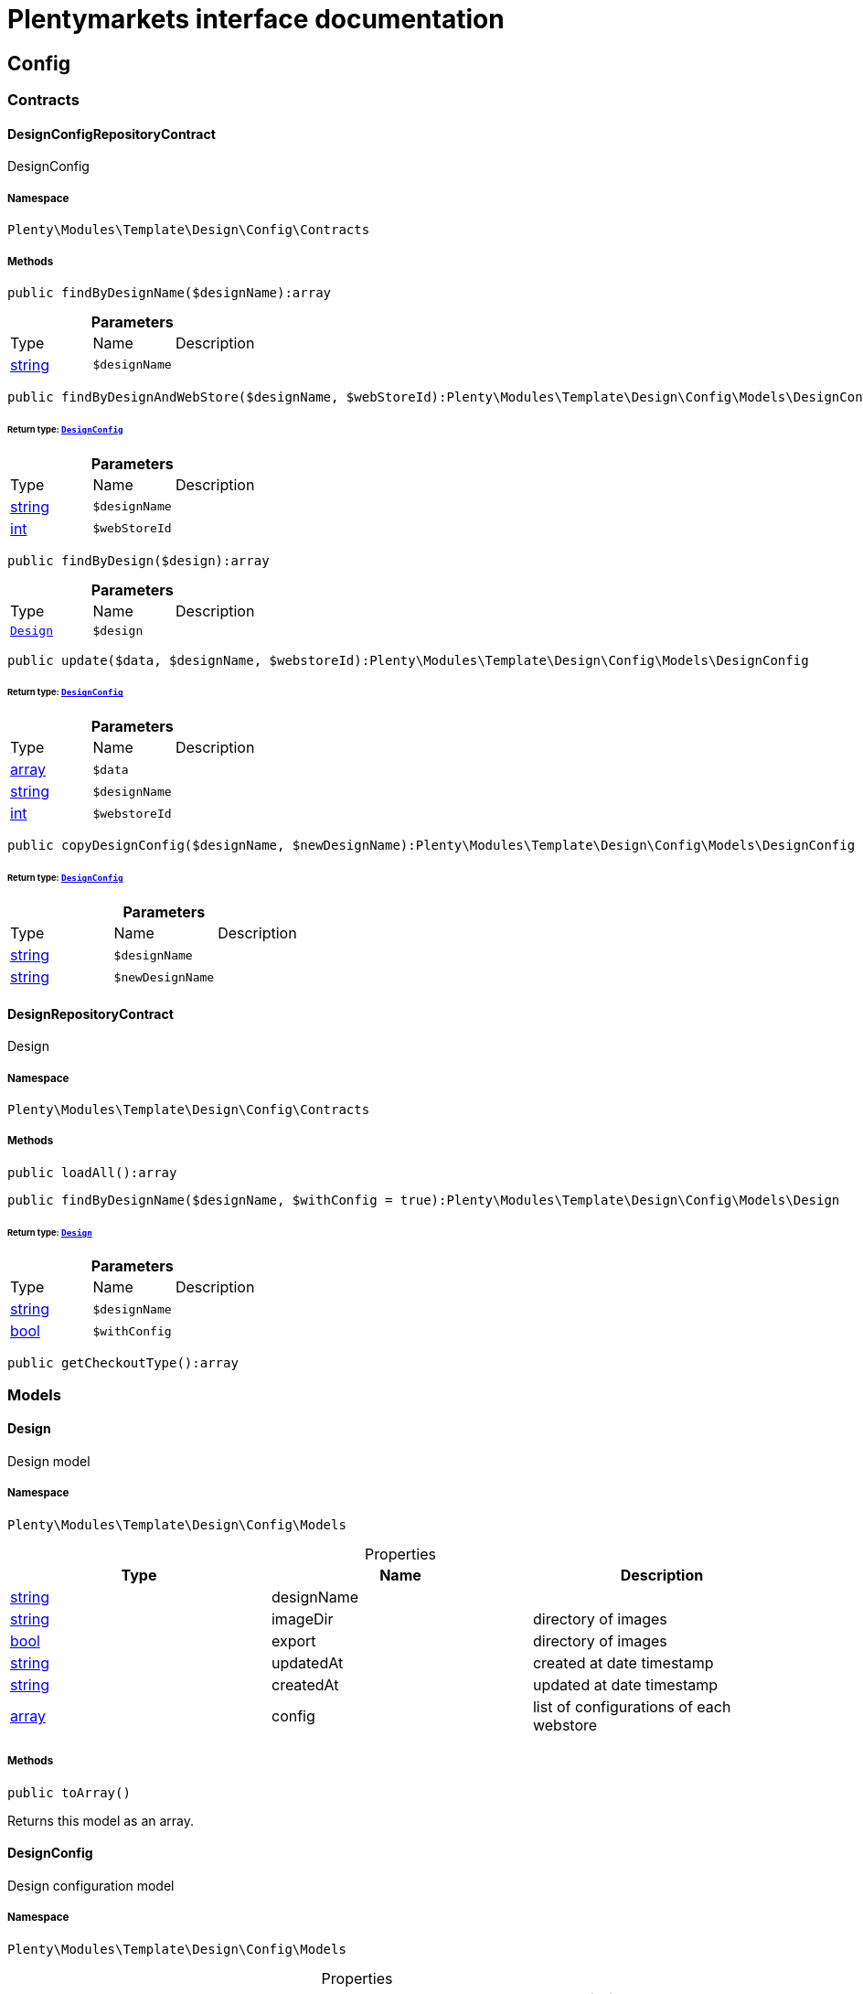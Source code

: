 :table-caption!:
:example-caption!:
:source-highlighter: prettify
:sectids!:
= Plentymarkets interface documentation


[[template_config]]
== Config

[[template_config_contracts]]
===  Contracts
[[template_contracts_designconfigrepositorycontract]]
==== DesignConfigRepositoryContract

DesignConfig



===== Namespace

`Plenty\Modules\Template\Design\Config\Contracts`






===== Methods

[source%nowrap, php]
----

public findByDesignName($designName):array

----

    







.*Parameters*
|===
|Type |Name |Description
|link:http://php.net/string[string^]
a|`$designName`
|
|===


[source%nowrap, php]
----

public findByDesignAndWebStore($designName, $webStoreId):Plenty\Modules\Template\Design\Config\Models\DesignConfig

----

    


====== *Return type:*        xref:Template.adoc#template_models_designconfig[`DesignConfig`]




.*Parameters*
|===
|Type |Name |Description
|link:http://php.net/string[string^]
a|`$designName`
|

|link:http://php.net/int[int^]
a|`$webStoreId`
|
|===


[source%nowrap, php]
----

public findByDesign($design):array

----

    







.*Parameters*
|===
|Type |Name |Description
|        xref:Template.adoc#template_models_design[`Design`]
a|`$design`
|
|===


[source%nowrap, php]
----

public update($data, $designName, $webstoreId):Plenty\Modules\Template\Design\Config\Models\DesignConfig

----

    


====== *Return type:*        xref:Template.adoc#template_models_designconfig[`DesignConfig`]




.*Parameters*
|===
|Type |Name |Description
|link:http://php.net/array[array^]
a|`$data`
|

|link:http://php.net/string[string^]
a|`$designName`
|

|link:http://php.net/int[int^]
a|`$webstoreId`
|
|===


[source%nowrap, php]
----

public copyDesignConfig($designName, $newDesignName):Plenty\Modules\Template\Design\Config\Models\DesignConfig

----

    


====== *Return type:*        xref:Template.adoc#template_models_designconfig[`DesignConfig`]




.*Parameters*
|===
|Type |Name |Description
|link:http://php.net/string[string^]
a|`$designName`
|

|link:http://php.net/string[string^]
a|`$newDesignName`
|
|===



[[template_contracts_designrepositorycontract]]
==== DesignRepositoryContract

Design



===== Namespace

`Plenty\Modules\Template\Design\Config\Contracts`






===== Methods

[source%nowrap, php]
----

public loadAll():array

----

    







[source%nowrap, php]
----

public findByDesignName($designName, $withConfig = true):Plenty\Modules\Template\Design\Config\Models\Design

----

    


====== *Return type:*        xref:Template.adoc#template_models_design[`Design`]




.*Parameters*
|===
|Type |Name |Description
|link:http://php.net/string[string^]
a|`$designName`
|

|link:http://php.net/bool[bool^]
a|`$withConfig`
|
|===


[source%nowrap, php]
----

public getCheckoutType():array

----

    







[[template_config_models]]
===  Models
[[template_models_design]]
==== Design

Design model



===== Namespace

`Plenty\Modules\Template\Design\Config\Models`





.Properties
|===
|Type |Name |Description

|link:http://php.net/string[string^]
    |designName
    |
|link:http://php.net/string[string^]
    |imageDir
    |directory of images
|link:http://php.net/bool[bool^]
    |export
    |directory of images
|link:http://php.net/string[string^]
    |updatedAt
    |created at date timestamp
|link:http://php.net/string[string^]
    |createdAt
    |updated at date timestamp
|link:http://php.net/array[array^]
    |config
    |list of configurations of each webstore
|===


===== Methods

[source%nowrap, php]
----

public toArray()

----

    





Returns this model as an array.


[[template_models_designconfig]]
==== DesignConfig

Design configuration model



===== Namespace

`Plenty\Modules\Template\Design\Config\Models`





.Properties
|===
|Type |Name |Description

|link:http://php.net/int[int^]
    |webstoreId
    |
|link:http://php.net/int[int^]
    |error404ContentPageId
    |
|link:http://php.net/int[int^]
    |bankContentPageId
    |
|link:http://php.net/int[int^]
    |cancellationRightsContentPageId
    |
|link:http://php.net/int[int^]
    |termsConditionsContentPageId
    |
|link:http://php.net/int[int^]
    |contactContentPageId
    |
|link:http://php.net/int[int^]
    |legalDisclosureContentPageId
    |
|link:http://php.net/int[int^]
    |helpContentPageId
    |
|link:http://php.net/int[int^]
    |itemNotFoundContentPageId
    |
|link:http://php.net/int[int^]
    |paymentMethodsContentPageId
    |
|link:http://php.net/int[int^]
    |privacyPolicyContentPageId
    |
|link:http://php.net/int[int^]
    |shippingContentPageId
    |
|link:http://php.net/int[int^]
    |frontPageContentPageId
    |
|link:http://php.net/int[int^]
    |customerRegistrationPageId
    |
|link:http://php.net/int[int^]
    |orderConfirmationPageId
    |
|link:http://php.net/int[int^]
    |lostPasswordPageId
    |
|link:http://php.net/int[int^]
    |loginPageId
    |
|link:http://php.net/int[int^]
    |logoutPageId
    |
|link:http://php.net/int[int^]
    |typeOfCheckout
    |
|link:http://php.net/int[int^]
    |checkoutStep1PageId
    |
|link:http://php.net/int[int^]
    |checkoutStep2PageId
    |
|link:http://php.net/int[int^]
    |checkoutStep3PageId
    |
|link:http://php.net/int[int^]
    |checkoutStep4PageId
    |
|link:http://php.net/int[int^]
    |checkoutStep5PageId
    |
|link:http://php.net/int[int^]
    |checkoutStep6PageId
    |
|link:http://php.net/int[int^]
    |checkoutStep7PageId
    |
|link:http://php.net/int[int^]
    |checkoutStep8PageId
    |
|link:http://php.net/int[int^]
    |checkoutStep9PageId
    |
|link:http://php.net/int[int^]
    |checkoutStep10PageId
    |
|link:http://php.net/string[string^]
    |pageDesignWebshop
    |
|link:http://php.net/string[string^]
    |pageDesignCheckout
    |
|link:http://php.net/string[string^]
    |pageDesignMyAccount
    |
|link:http://php.net/string[string^]
    |pageDesignBlog
    |
|link:http://php.net/string[string^]
    |pageDesignForum
    |
|===


===== Methods

[source%nowrap, php]
----

public toArray()

----

    





Returns this model as an array.

